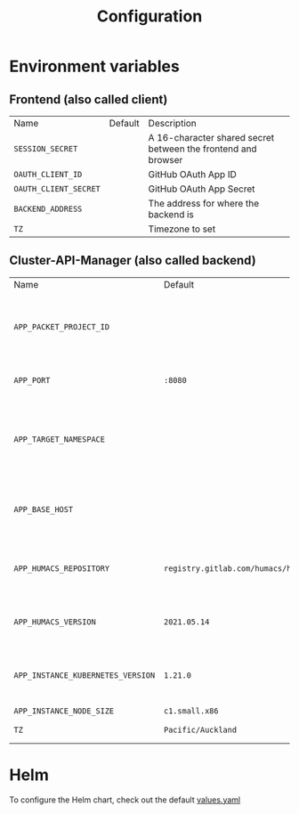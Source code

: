 #+TITLE: Configuration

* Environment variables
** Frontend (also called client)
| Name                  | Default | Description                                                   |
| =SESSION_SECRET=      |         | A 16-character shared secret between the frontend and browser |
| =OAUTH_CLIENT_ID=     |         | GitHub OAuth App ID                                           |
| =OAUTH_CLIENT_SECRET= |         | GitHub OAuth App Secret                                       |
| =BACKEND_ADDRESS=     |         | The address for where the backend is                          |
| =TZ=                  |         | Timezone to set                                               |

** Cluster-API-Manager (also called backend)
| Name                              | Default                                | Description                                                             |
| =APP_PACKET_PROJECT_ID=           |                                        | The project ID of the Equinix Metal / Packet project to deploy machines |
| =APP_PORT=                        | =:8080=                                | The port to bind the web service                                        |
| =APP_TARGET_NAMESPACE=            |                                        | The namespace to manage CAPI and External-DNS Kubernetes objects        |
| =APP_BASE_HOST=                   |                                        | The base domain for newly created instances (i.e: pair.sharing.io)      |
| =APP_HUMACS_REPOSITORY=           | =registry.gitlab.com/humacs/humacs/ii= | The Humacs container image repository to use                            |
| =APP_HUMACS_VERSION=              | =2021.05.14=                           | The Humacs container image tag to use                                   |
| =APP_INSTANCE_KUBERNETES_VERSION= | =1.21.0=                               | The version of Kubernetes to use for newly created instances            |
| =APP_INSTANCE_NODE_SIZE=          | =c1.small.x86=                         |                                                                         |
| =TZ=                              | =Pacific/Auckland=                     | Timezone to set                                                         |

* Helm
To configure the Helm chart, check out the default [[../charts/sharingio-pair/values.yaml][values.yaml]]
